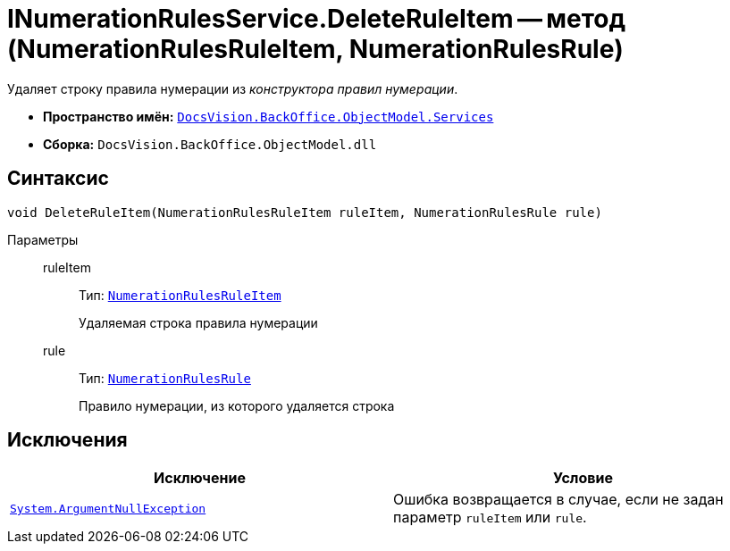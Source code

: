 = INumerationRulesService.DeleteRuleItem -- метод (NumerationRulesRuleItem, NumerationRulesRule)

Удаляет строку правила нумерации из _конструктора правил нумерации_.

* *Пространство имён:* `xref:api/DocsVision/BackOffice/ObjectModel/Services/Services_NS.adoc[DocsVision.BackOffice.ObjectModel.Services]`
* *Сборка:* `DocsVision.BackOffice.ObjectModel.dll`

== Синтаксис

[source,csharp]
----
void DeleteRuleItem(NumerationRulesRuleItem ruleItem, NumerationRulesRule rule)
----

Параметры::
ruleItem:::
Тип: `xref:api/DocsVision/BackOffice/ObjectModel/NumerationRulesRuleItem_CL.adoc[NumerationRulesRuleItem]`
+
Удаляемая строка правила нумерации

rule:::
Тип: `xref:api/DocsVision/BackOffice/ObjectModel/NumerationRulesRule_CL.adoc[NumerationRulesRule]`
+
Правило нумерации, из которого удаляется строка

== Исключения

[cols=",",options="header"]
|===
|Исключение |Условие
|`http://msdn.microsoft.com/ru-ru/library/system.argumentnullexception.aspx[System.ArgumentNullException]` |Ошибка возвращается в случае, если не задан параметр `ruleItem` или `rule`.
|===
